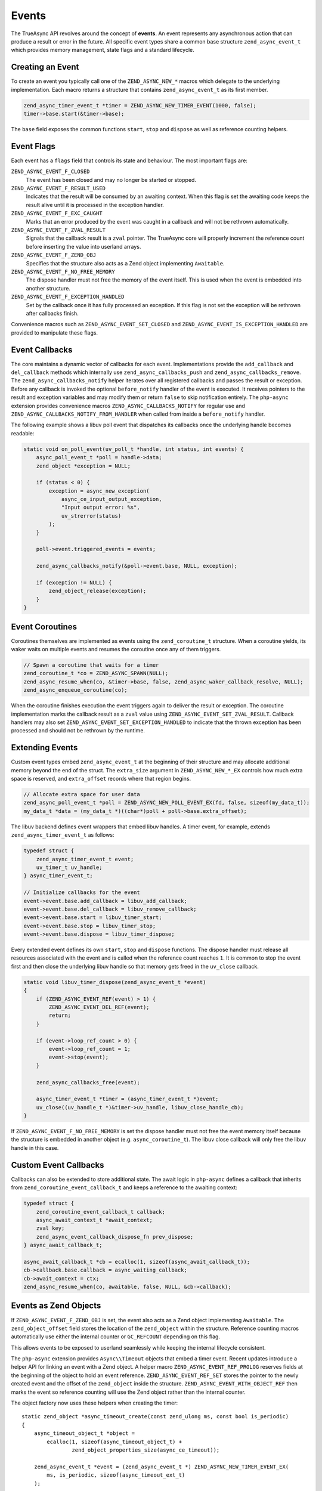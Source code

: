################
 Events
################

The TrueAsync API revolves around the concept of **events**. An event represents any asynchronous action that can produce a result or error in the future. All specific event types share a common base structure ``zend_async_event_t`` which provides memory management, state flags and a standard lifecycle.

**********************
Creating an Event
**********************

To create an event you typically call one of the ``ZEND_ASYNC_NEW_*`` macros which delegate to the underlying implementation. Each macro returns a structure that contains ``zend_async_event_t`` as its first member.

.. code:: c

   zend_async_timer_event_t *timer = ZEND_ASYNC_NEW_TIMER_EVENT(1000, false);
   timer->base.start(&timer->base);

The ``base`` field exposes the common functions ``start``, ``stop`` and ``dispose`` as well as reference counting helpers.

*****************
Event Flags
*****************

Each event has a ``flags`` field that controls its state and behaviour. The most
important flags are:

``ZEND_ASYNC_EVENT_F_CLOSED``
    The event has been closed and may no longer be started or stopped.

``ZEND_ASYNC_EVENT_F_RESULT_USED``
    Indicates that the result will be consumed by an awaiting context. When this
    flag is set the awaiting code keeps the result alive until it is processed
    in the exception handler.

``ZEND_ASYNC_EVENT_F_EXC_CAUGHT``
    Marks that an error produced by the event was caught in a callback and will
    not be rethrown automatically.

``ZEND_ASYNC_EVENT_F_ZVAL_RESULT``
    Signals that the callback result is a ``zval`` pointer. The TrueAsync core
    will properly increment the reference count before inserting the value into
    userland arrays.

``ZEND_ASYNC_EVENT_F_ZEND_OBJ``
    Specifies that the structure also acts as a Zend object implementing
    ``Awaitable``.

``ZEND_ASYNC_EVENT_F_NO_FREE_MEMORY``
    The dispose handler must not free the memory of the event itself. This is
    used when the event is embedded into another structure.

``ZEND_ASYNC_EVENT_F_EXCEPTION_HANDLED``
    Set by the callback once it has fully processed an exception. If this flag
    is not set the exception will be rethrown after callbacks finish.

Convenience macros such as ``ZEND_ASYNC_EVENT_SET_CLOSED`` and
``ZEND_ASYNC_EVENT_IS_EXCEPTION_HANDLED`` are provided to manipulate these
flags.

******************
Event Callbacks
******************

The core maintains a dynamic vector of callbacks for each event. Implementations
provide the ``add_callback`` and ``del_callback`` methods which internally use
``zend_async_callbacks_push`` and ``zend_async_callbacks_remove``. The
``zend_async_callbacks_notify`` helper iterates over all registered callbacks
and passes the result or exception. Before any callback is invoked the optional
``before_notify`` handler of the event is executed. It receives pointers to the
result and exception variables and may modify them or return ``false`` to skip
notification entirely.  The ``php-async`` extension provides convenience macros
``ZEND_ASYNC_CALLBACKS_NOTIFY`` for regular use and
``ZEND_ASYNC_CALLBACKS_NOTIFY_FROM_HANDLER`` when called from inside a
``before_notify`` handler.

The following example shows a libuv poll event that dispatches its callbacks
once the underlying handle becomes readable:

.. code:: c

   static void on_poll_event(uv_poll_t *handle, int status, int events) {
       async_poll_event_t *poll = handle->data;
       zend_object *exception = NULL;

       if (status < 0) {
           exception = async_new_exception(
               async_ce_input_output_exception,
               "Input output error: %s",
               uv_strerror(status)
           );
       }

       poll->event.triggered_events = events;

       zend_async_callbacks_notify(&poll->event.base, NULL, exception);

       if (exception != NULL) {
           zend_object_release(exception);
       }
   }

*************************
Event Coroutines
*************************

Coroutines themselves are implemented as events using the ``zend_coroutine_t`` structure. When a coroutine yields, its waker waits on multiple events and resumes the coroutine once any of them triggers.

.. code:: c

   // Spawn a coroutine that waits for a timer
   zend_coroutine_t *co = ZEND_ASYNC_SPAWN(NULL);
   zend_async_resume_when(co, &timer->base, false, zend_async_waker_callback_resolve, NULL);
   zend_async_enqueue_coroutine(co);

When the coroutine finishes execution the event triggers again to deliver the
result or exception. The coroutine implementation marks the callback result as a
``zval`` value using ``ZEND_ASYNC_EVENT_SET_ZVAL_RESULT``. Callback handlers may
also set ``ZEND_ASYNC_EVENT_SET_EXCEPTION_HANDLED`` to indicate that the thrown
exception has been processed and should not be rethrown by the runtime.

****************************
Extending Events
****************************

Custom event types embed ``zend_async_event_t`` at the beginning of their
structure and may allocate additional memory beyond the end of the struct.
The ``extra_size`` argument in ``ZEND_ASYNC_NEW_*_EX`` controls how much extra
space is reserved, and ``extra_offset`` records where that region begins.

.. code:: c

   // Allocate extra space for user data
   zend_async_poll_event_t *poll = ZEND_ASYNC_NEW_POLL_EVENT_EX(fd, false, sizeof(my_data_t));
   my_data_t *data = (my_data_t *)((char*)poll + poll->base.extra_offset);

The libuv backend defines event wrappers that embed libuv handles. A timer
event, for example, extends ``zend_async_timer_event_t`` as follows:

.. code:: c

   typedef struct {
       zend_async_timer_event_t event;
       uv_timer_t uv_handle;
   } async_timer_event_t;

   // Initialize callbacks for the event
   event->event.base.add_callback = libuv_add_callback;
   event->event.base.del_callback = libuv_remove_callback;
   event->event.base.start = libuv_timer_start;
   event->event.base.stop = libuv_timer_stop;
   event->event.base.dispose = libuv_timer_dispose;

Every extended event defines its own ``start``, ``stop`` and ``dispose``
functions.  The dispose handler must release all resources associated with
the event and is called when the reference count reaches ``1``.  It is
common to stop the event first and then close the underlying libuv handle so
that memory gets freed in the ``uv_close`` callback.

.. code:: c

   static void libuv_timer_dispose(zend_async_event_t *event)
   {
       if (ZEND_ASYNC_EVENT_REF(event) > 1) {
           ZEND_ASYNC_EVENT_DEL_REF(event);
           return;
       }

       if (event->loop_ref_count > 0) {
           event->loop_ref_count = 1;
           event->stop(event);
       }

       zend_async_callbacks_free(event);

       async_timer_event_t *timer = (async_timer_event_t *)event;
       uv_close((uv_handle_t *)&timer->uv_handle, libuv_close_handle_cb);
   }

If ``ZEND_ASYNC_EVENT_F_NO_FREE_MEMORY`` is set the dispose handler must not
free the event memory itself because the structure is embedded in another
object (e.g. ``async_coroutine_t``).  The libuv close callback will only free
the libuv handle in this case.

***********************
Custom Event Callbacks
***********************

Callbacks can also be extended to store additional state.  The await logic in
``php-async`` defines a callback that inherits from
``zend_coroutine_event_callback_t`` and keeps a reference to the awaiting
context:

.. code:: c

   typedef struct {
       zend_coroutine_event_callback_t callback;
       async_await_context_t *await_context;
       zval key;
       zend_async_event_callback_dispose_fn prev_dispose;
   } async_await_callback_t;

   async_await_callback_t *cb = ecalloc(1, sizeof(async_await_callback_t));
   cb->callback.base.callback = async_waiting_callback;
   cb->await_context = ctx;
   zend_async_resume_when(co, awaitable, false, NULL, &cb->callback);

***********************
Events as Zend Objects
***********************

If ``ZEND_ASYNC_EVENT_F_ZEND_OBJ`` is set, the event also acts as a Zend object implementing ``Awaitable``. The ``zend_object_offset`` field stores the location of the ``zend_object`` within the structure. Reference counting macros automatically use either the internal counter or ``GC_REFCOUNT`` depending on this flag.

This allows events to be exposed to userland seamlessly while keeping the internal lifecycle consistent.

The ``php-async`` extension provides ``Async\\Timeout`` objects that embed a
timer event.  Recent updates introduce a helper API for linking an event with a
Zend object.  A helper macro ``ZEND_ASYNC_EVENT_REF_PROLOG`` reserves fields at
the beginning of the object to hold an event reference.  ``ZEND_ASYNC_EVENT_REF_SET``
stores the pointer to the newly created event and the offset of the ``zend_object``
inside the structure.  ``ZEND_ASYNC_EVENT_WITH_OBJECT_REF`` then marks the event
so reference counting will use the Zend object rather than the internal counter.

The object factory now uses these helpers when creating the timer::

   static zend_object *async_timeout_create(const zend_ulong ms, const bool is_periodic)
   {
       async_timeout_object_t *object =
           ecalloc(1, sizeof(async_timeout_object_t) +
                   zend_object_properties_size(async_ce_timeout));

       zend_async_event_t *event = (zend_async_event_t *) ZEND_ASYNC_NEW_TIMER_EVENT_EX(
           ms, is_periodic, sizeof(async_timeout_ext_t)
       );

       if (UNEXPECTED(event == NULL)) {
           efree(object);
           return NULL;
       }

       ZEND_ASYNC_EVENT_REF_SET(object, XtOffsetOf(async_timeout_object_t, std), (zend_async_timer_event_t *) event);
       ZEND_ASYNC_EVENT_WITH_OBJECT_REF(event);

       async_timeout_ext_t *timeout = ASYNC_TIMEOUT_FROM_EVENT(event);
       timeout->std = &object->std;
       timeout->prev_dispose = event->dispose;
       event->before_notify = timeout_before_notify_handler;
       event->dispose = async_timeout_event_dispose;

       zend_object_std_init(&object->std, async_ce_timeout);
       object_properties_init(&object->std, async_ce_timeout);
       object->std.handlers = &async_timeout_handlers;

       return &object->std;
   }

   static void timeout_before_notify_handler(zend_async_event_t *event,
                                             void *result,
                                             zend_object *exception)
   {
       if (UNEXPECTED(exception != NULL)) {
           ZEND_ASYNC_CALLBACKS_NOTIFY_FROM_HANDLER(event, result, exception);
           return;
       }

       zend_object *timeout_exception = async_new_exception(
           async_ce_timeout_exception,
           "Timeout occurred after %lu milliseconds",
           ((zend_async_timer_event_t *) event)->timeout
       );

       ZEND_ASYNC_CALLBACKS_NOTIFY_FROM_HANDLER(event, result, timeout_exception);
       zend_object_release(timeout_exception);
   }

.. note::

   Events must not be exposed as Zend objects if their memory is released
   asynchronously.  Zend assumes that object destruction happens entirely
   during the ``zend_object_release`` call and cannot wait for callbacks such as
   ``uv_close`` to free the underlying event.  The ``Async\\Timeout`` class will
   be redesigned to avoid this pattern.


